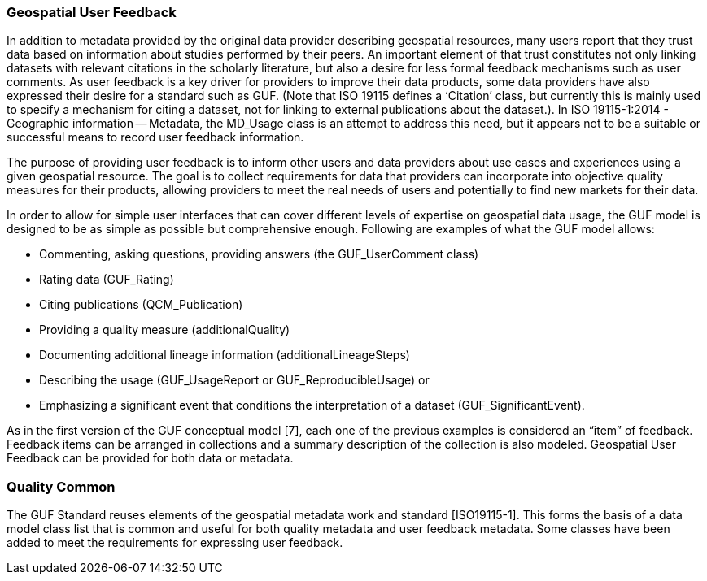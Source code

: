 [obligation=informative]
=== Geospatial User Feedback

In addition to metadata provided by the original data provider describing geospatial resources, many users report that they trust data based on information about studies performed by their peers. An important element of that trust constitutes not only linking datasets with relevant citations in the scholarly literature, but also a desire for less formal feedback mechanisms such as user comments. As user feedback is a key driver for providers to improve their data products, some data providers have also expressed their desire for a standard such as GUF. (Note that ISO 19115 defines a ‘Citation’ class, but currently this is mainly used to specify a mechanism for citing a dataset, not for linking to external publications about the dataset.). In ISO 19115-1:2014 - Geographic information -- Metadata, the MD_Usage class is an attempt to address this need, but it appears not to be a suitable or successful means to record user feedback information.

The purpose of providing user feedback is to inform other users and data providers about use cases and experiences using a given geospatial resource. The goal is to collect requirements for data that providers can incorporate into objective quality measures for their products, allowing providers to meet the real needs of users and potentially to find new markets for their data.

In order to allow for simple user interfaces that can cover different levels of expertise on geospatial data usage, the GUF model is designed to be as simple as possible but comprehensive enough. Following are examples of what the GUF model allows: 

* Commenting, asking questions, providing answers (the GUF_UserComment class)
* Rating data (GUF_Rating)
* Citing publications (QCM_Publication)
* Providing a quality measure (additionalQuality) 
* Documenting additional lineage information (additionalLineageSteps)
* Describing the usage (GUF_UsageReport or GUF_ReproducibleUsage) or
* Emphasizing a significant event that conditions the interpretation of a dataset (GUF_SignificantEvent). 

As in the first version of the GUF conceptual model [7], each one of the previous examples is considered an “item” of feedback. Feedback items can be arranged in collections and a summary description of the collection is also modeled. Geospatial User Feedback can be provided for both data or metadata.

=== Quality Common

The GUF Standard reuses elements of the geospatial metadata work and standard [ISO19115-1]. This forms the basis of a data model class list that is common and useful for both quality metadata and user feedback metadata. Some classes have been added to meet the requirements for expressing user feedback.

//=== Clauses not containing normative material sub-clause 2
